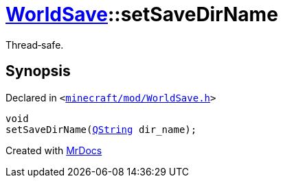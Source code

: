 [#WorldSave-setSaveDirName]
= xref:WorldSave.adoc[WorldSave]::setSaveDirName
:relfileprefix: ../
:mrdocs:


Thread&hyphen;safe&period;



== Synopsis

Declared in `&lt;https://github.com/PrismLauncher/PrismLauncher/blob/develop/launcher/minecraft/mod/WorldSave.h#L48[minecraft&sol;mod&sol;WorldSave&period;h]&gt;`

[source,cpp,subs="verbatim,replacements,macros,-callouts"]
----
void
setSaveDirName(xref:QString.adoc[QString] dir&lowbar;name);
----



[.small]#Created with https://www.mrdocs.com[MrDocs]#
